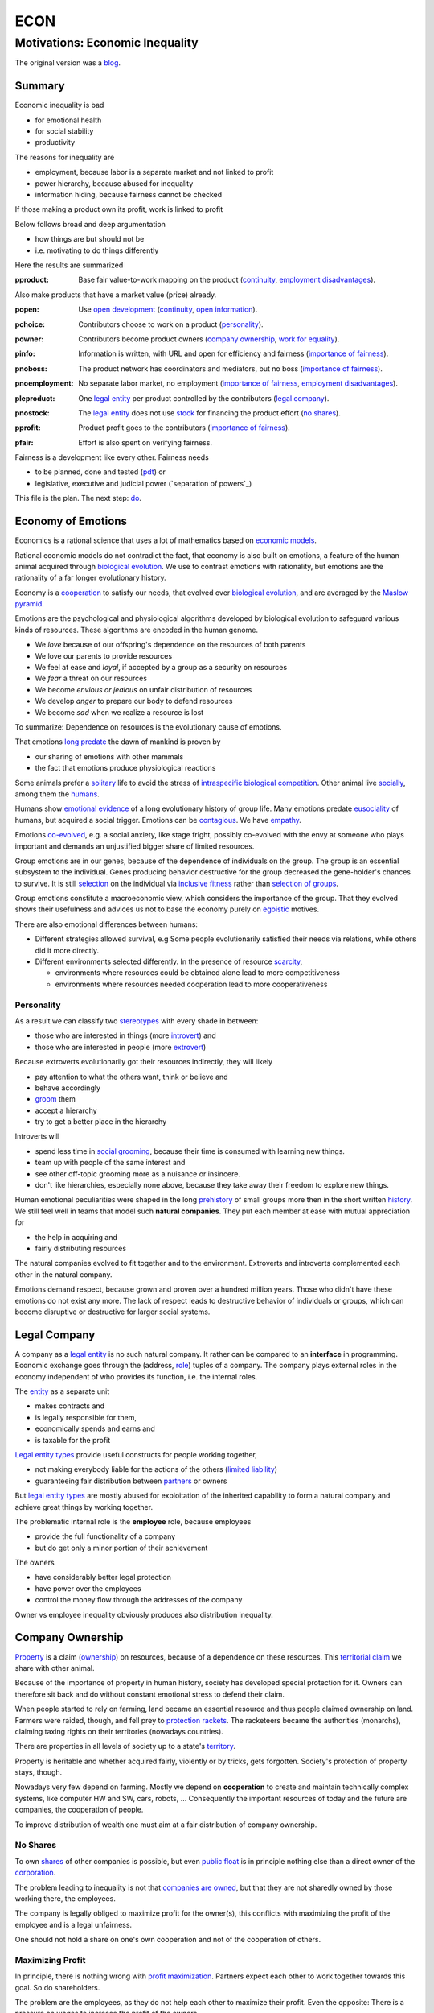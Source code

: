 .. encoding: utf-8
.. vim: syntax=rst

####
ECON
####


********************************
Motivations: Economic Inequality
********************************

The original version was a `blog`_.

Summary
=======

Economic inequality is bad

- for emotional health
- for social stability
- productivity

The reasons for inequality are

- employment, because labor is a separate market and not linked to profit
- power hierarchy, because abused for inequality
- information hiding, because fairness cannot be checked

If those making a product own its profit, work is linked to profit

Below follows broad and deep argumentation

- how things are but should not be
- i.e. motivating to do things differently

Here the results are summarized

.. _`pproduct`:

:pproduct: Base fair value-to-work mapping on the product (`continuity`_, `employment disadvantages`_).

Also make products that have a market value (price) already.

.. _`popen`:

:popen: Use `open development`_ (`continuity`_, `open information`_).

.. _`pchoice`:

:pchoice: Contributors choose to work on a product (`personality`_).

.. _`powner`:

:powner: Contributors become product owners (`company ownership`_, `work for equality`_).

.. _`pinfo`:

:pinfo: Information is written, with URL and open for efficiency and fairness (`importance of fairness`_).

.. _`pnoboss`:

:pnoboss: The product network has coordinators and mediators, but no boss (`importance of fairness`_).

.. _`pnoemployment`:

:pnoemployment: No separate labor market, no employment  (`importance of fairness`_, `employment disadvantages`_).

.. _`pleproduct`:

:pleproduct: One `legal entity`_ per product controlled by the contributors (`legal company`_).

.. _`pnostock`:

:pnostock: The `legal entity`_ does not use `stock`_ for financing the product effort (`no shares`_).

.. _`pprofit`:

:pprofit: Product profit goes to the contributors (`importance of fairness`_).

.. _`pfair`:

:pfair: Effort is also spent on verifying fairness.


Fairness is a development like every other.
Fairness needs

- to be planned, done and tested (`pdt`_) or
- legislative, executive and judicial power
  (`separation of powers`_)

This file is the plan.
The next step: `do <https://github.com/rpuntaie/econ/blob/master/econ-1.0.rst>`_.

.. _`peconomyofemotions`:

Economy of Emotions
===================

Economics is a rational science
that uses a lot of mathematics based on `economic models`_.

Rational economic models do not contradict the fact,
that economy is also built on emotions,
a feature of the human animal
acquired through `biological evolution`_.
We use to contrast emotions with rationality,
but emotions are the rationality of a far longer evolutionary history.

Economy is a `cooperation`_ to satisfy our needs,
that evolved over `biological evolution`_,
and are averaged by the `Maslow pyramid`_.

Emotions are the psychological and physiological algorithms
developed by biological evolution
to safeguard various kinds of resources.
These algorithms are encoded in the human genome.

- We *love* because of our offspring's dependence on the resources of both parents
- We love our parents to provide resources
- We feel at ease and *loyal*, if accepted by a group as a security on resources
- We *fear* a threat on our resources
- We become *envious or jealous* on unfair distribution of resources
- We develop *anger* to prepare our body to defend resources
- We become *sad* when we realize a resource is lost

To summarize: Dependence on resources is the evolutionary cause of emotions.

That emotions `long predate`_ the dawn of mankind is proven by

- our sharing of emotions with other mammals
- the fact that emotions produce physiological reactions

Some animals prefer a `solitary`_ life to avoid
the stress of `intraspecific`_ `biological competition`_.
Other animal live `socially`_, among them the `humans`_.

Humans show `emotional evidence`_ of a long evolutionary history of group life.
Many emotions predate `eusociality`_ of humans, but acquired a social trigger.
Emotions can be `contagious`_. We have `empathy`_.

Emotions `co-evolved`_, e.g.
a social anxiety, like stage fright, possibly co-evolved
with the envy at someone who plays important and
demands an unjustified bigger share of limited resources.

Group emotions are in our genes,
because of the dependence of individuals on the group.
The group is an essential subsystem to the individual.
Genes producing behavior destructive for the group
decreased the gene-holder's chances to survive.
It is still `selection`_ on the individual via `inclusive fitness`_
rather than `selection of groups`_.

Group emotions constitute a macroeconomic view,
which considers the importance of the group.
That they evolved shows their usefulness and
advices us not to base the economy purely on `egoistic`_ motives.

There are also emotional differences between humans:

- Different strategies allowed survival,
  e.g Some people evolutionarily satisfied their needs via relations,
  while others did it more directly.

- Different environments selected differently.
  In the presence of resource `scarcity`_,

  - environments where resources could be obtained alone lead to more competitiveness
  - environments where resources needed cooperation lead to more cooperativeness

Personality
-----------

As a result we can classify two `stereotypes`_
with every shade in between:

- those who are interested in things (more `introvert`_) and
- those who are interested in people (more `extrovert`_)

Because extroverts evolutionarily got their resources indirectly,
they will likely

- pay attention to what the others want, think or believe and
- behave accordingly
- `groom`_ them
- accept a hierarchy
- try to get a better place in the hierarchy

Introverts will

- spend less time in `social grooming`_, because their time is consumed with learning new things.
- team up with people of the same interest and
- see other off-topic grooming more as a nuisance or insincere.
- don't like hierarchies, especially none above,
  because they take away their freedom to explore new things.

Human emotional peculiarities were shaped in the long
`prehistory`_ of small groups more then in the short written `history`_.
We still feel well in teams that model such **natural companies**.
They put each member at ease with mutual appreciation for

- the help in acquiring and
- fairly distributing resources

The natural companies evolved to fit together and to the environment.
Extroverts and introverts complemented each other in the natural company.

Emotions demand respect, because grown and proven over a hundred million years.
Those who didn't have these emotions do not exist any more.
The lack of respect leads to destructive behavior of individuals or groups,
which can become disruptive or destructive for larger social systems.

Legal Company
=============

A company as a `legal entity`_ is no such natural company.
It rather can be compared to an **interface** in programming.
Economic exchange goes through the (address, `role`_) tuples of a company.
The company plays external roles in the economy
independent of who provides its function, i.e. the internal roles.

The `entity`_ as a separate unit

- makes contracts and
- is legally responsible for them,
- economically spends and earns and
- is taxable for the profit

`Legal entity types`_ provide useful constructs for people working together,

- not making everybody liable for the actions of the others (`limited liability`_)
- guaranteeing fair distribution between `partners`_ or owners

But `legal entity types`_ are mostly abused for exploitation
of the inherited capability
to form a natural company
and achieve great things by working together.

The problematic internal role is the **employee** role, because employees

- provide the full functionality of a company
- but do get only a minor portion of their achievement

The owners

- have considerably better legal protection
- have power over the employees
- control the money flow through the addresses of the company

Owner vs employee inequality obviously produces also distribution inequality.

Company Ownership
=================

`Property`_ is a claim (`ownership`_)
on resources, because of a dependence on these resources.
This `territorial claim`_ we share with other animal.

Because of the importance of property in human history,
society has developed special protection for it.
Owners can therefore sit back and
do without constant emotional stress to defend their claim.

When people started to rely on farming,
land became an essential resource
and thus people claimed ownership on land.
Farmers were raided, though,
and fell prey to `protection rackets`_.
The racketeers became the authorities (monarchs),
claiming taxing rights on their territories (nowadays countries).

There are properties in all levels of society up to a state's `territory`_.

Property is heritable and
whether acquired fairly, violently or by tricks, gets forgotten.
Society's protection of property stays, though.

Nowadays very few depend on farming.
Mostly we depend on **cooperation** to create and maintain
technically complex systems, like computer HW and SW, cars, robots, ...
Consequently the important resources of today and the future are companies,
the cooperation of people.

To improve distribution of wealth
one must aim at a fair distribution of company ownership.

No Shares
---------

To own `shares`_ of other companies is possible,
but even `public float`_ is in principle nothing else
than a direct owner of the `corporation`_.

The problem leading to inequality is not that `companies are owned`_,
but that they are not sharedly owned by those working there, the employees.

The company is legally obliged to maximize profit for the owner(s),
this conflicts with maximizing the profit of the employee
and is a legal unfairness.

One should not hold a share on one's own cooperation
and not of the cooperation of others.

.. _`pmaximizingprofit`:

Maximizing Profit
-----------------

In principle, there is nothing wrong with `profit maximization`_.
Partners expect each other to work together towards this goal.
So do shareholders.

The problem are the employees,
as they do not help each other to maximize their profit.
Even the opposite:
There is a pressure on wages to increase the profit of the owners.

By law, the employee is controlled by the employer.
Because the majority of people are employees and cannot take part in the profit maximization,
employment produces inequality.

To improve their lives, i.e. maximize their profit, 
employees need to become owners of their work, of their cooperation.

Work for Equality
-----------------

The idea that work is a product like any other, that you can buy,

- might be OK for `physics work`_ (and according jobs)
- but it is not OK for people creating value beyond lifting a weight

Especially highly educated technical people should avoid employment,
because they produce immense innovation, like `automation`_
and `artificial intelligence`_.
If those who own the cooperation get all the profit,
instead of those cooperating,
this creates an unbelievable inequality.
It has done so already and will do more so in the future
by orders of magnitude
unless the employment relation is avoided.

The employee is regarded as working or thinking machine, basically a slave.
Seen from the `investor`_ or `owner`_,
the `productivity`_ of slavery is high
(slave = little cost = little input, but high value output).
But overall the productivity is low.

The economy is driven by demand, i.e. needs.
Making one person super rich does not increase the demand,
because a person's needs are more or less limited.
Thus, from a macroeconomic viewpoint,

- concentrating resources means `recession`_
- distributing resources means `economic growth`_

A super rich person does not live a million lives
and does not have a million thoughts in every instant.
The few super rich spend their money only according to their very limited mind,
thus curbing economic evolution.

The few super rich create `bullshit-jobs`_
in the `finance industry`_, `management hierarchy`_
and `legal industry`_
to report to their bottleneck mind,
which makes the overall `productivity`_ small again.

The super rich are not at fault though.
Those who played along, without caring for fairness, are at fault.
They renounced potentially much higher income to make a few super rich.

It is not a goal of the many, the economy,
to be productive for a few super rich people.
This is only the goal of the few rich.

The goal of the economy as a whole is
to spread freedom to let choose according to individual `needs`_ and `interests`_.
For this, workers need to be owners themselves,
and not be the lackey of some super rich owner.

Real economy is also reduced with `shares`_:

- With `public float`_ small shareholders

  - waste time gathering information about the company they hold a few shares of or
  - delegate to `bullshit-jobs`_ in `managed`_ `funds`_.

- Majority `stock`_ holders or direct owners get too rich.

The money of the super rich is lost,
because accepting it would further increase inequality.
Actual value is thus lost for the economy,
since vaulted by the super rich.

.. _`pfreedom`:

Freedom
-------

A person with own thoughts needs freedom for own plans.

Free choices are not possible without resouces,
without alternatives to choose from.
Free choice depends on money.

Freedom needs both:

- `free will`_ and
- `freedom of choice`_.

It is `extortion`_, if `economic value`_
cannot be obtained by `free will`_,
but only under an employer's `commands`_.

The employee does not get
its fair share of the actual `value of a company`_
and thus renounces `freedom of choice`_.

One has effectively become a slave, if one has no alternatives
that make a difference in the pursuit of one's `self-interest`_.

Concentration of wealth is a *vicious circle* that
sucks away freedom from the majority.

Importance of Fairness
======================

Humans did well on this planet.
But now there are so many of us,
that we are driven to optimize wherever possible.
We can no more take a piece soil and plough,
or go hunting in the woods.
There is much effort or high financial investment needed
to reach ownership to keep away competition.

Because one or a few decide over others,
currently companies resemble

- `dictatorship`_
- `centrally planned economy`_ like in `communism`_

Being more by number, workers don't need to agree on such terms.
They can establish a democracy.
Worker ownership brings democracy into the companies.

But also with `workplace democracy`_ inequality still can creep in.

A sense of fairness for `distributive justice`_ or equality
is part of our `emotions`_.
The majority of society should be able to agree on it
as a common `ethical value`_,
unless they agree to be treated badly,
which would mean that the majority lacks self-esteem.

Mass lack of self-esteem can happen and maybe is actually the case
due to an `authoritarian`_ educational system, in which

- students are squashed into a class,
- dominated the first quarter of their lives by central figures (the teachers)
- with continuation in the work place.

Legacy ethics is in many ways mislead.
Values can have religious reasons,
or be supported simply out of tradition.
Even if well thought through, who is to decide, what is right or wrong?
One better keeps out of value discussions without relevance.
And especially one needs to refrain
from discriminating based on values in interactions
where those values have no importance.
But resource distribution is of relevance.

Fairness is local to a cooperation, because it is associated with **information**.
One needs to **demand information** to be able to judge fairness.

Hiding information is the major means of exploitation.

Being political is a necessity.

When working together one cannot split

- politics: decision making
- economics: fair distribution

`Politics`_ applies to all social structures, not just countries.

We are still animals, but animals with a intellect,
that can design and commit to a social structure
other than `alpha, beta and omega`_,
also because `communication`_ has become more flexible.

To overcome a subjective feeling of fairness
one needs to compromise on a metric.
As is common with measuring, as hard as one tries,
there will always be an error.
Accordingly there will never be perfect fairness.

The sum of everybody demanding fairness in their local contexts (`microeconomy`_),
produces more equality, also globally (`macroeconomy`_), e.g. in a country.
Non-local inequality between companies will be leveled by

- a normal healthy competition.
- government `redistribution`_

The problem, though, is
to make enough people aware of their `marginal`_ importance in reducing inequality.
Economies, where enough people exit unfair companies, do better,
because a fairer distribution makes an economy grow.

**Distributing wealth** also

- makes people financially independent
- spreads freedom (alternatives), which
- leads to more diversification
- makes the economy resistant against financial crises
- makes people happier
- protects against social upheaval
- gives a say to many instead of a few

A financial crises is reached when the limit of exploitation is reached.
A good example is the `2007-2008 crisis`_.
The rich need to invest, which means that the poor need to incur debt.

The way via fairer laws is often not taken,
because the minority, that profits from `inequality`_,
has a disproportionate influence on politicians
and `frame`_ the public via `mass media`_.
(`obedience`_, `work ethic`_, `virtue`_, ..., `religion`_, ...).

In a democracy,
why aren't their any politicians that promise to end `inequality`_?
There are, but only when `inequality`_ reaches a critical level for a critical mass.
This is then a revolution, which operates outside the laws,
and is a threat to life of many and thus the ultimate resort.
History shows, when a critical `inequality`_ has been reached,

- a financial crisis occurs
- some leader tells the poor,
  that their misery can be ended by conquering new resources via war
- people revolt(
  `Slave Rebellions`_
  `French Revolution`_
  `October Revolution`_
  `WWII`_)

These are just the last stages of a long period of preceding suffering.
The rich, though, don't experience the suffering and don't see it either.
The initiative therefore can only come from those suffering.

`Liberté-égalité-fraternité`_ is not just a slogan

- it has relevant content (goal)
- and tells that things were not that way.

Considering the inertia of large systems,
there is a point of no return, which one cannot detect.
Instead one needs to counteract every local `inequality`_.

Inequality is a world problem,
not of countries existing due to historical coincidences.

Employment Disadvantages
========================

- Owner vs employees produces `inequality`_.

The most obvious cause for `inequality`_
is company **owner versus employee**.
Employees have produced an unbelievable `wealth inequality`_,
because they did not claim ownership of their cooperation.

On a settled market employee's `P_e = w` versus owner's `P_o = r N w`
(`w` wage investment, return on investment (`ROI`_) `r`, `N` employees)
produces a minimal linear `inequality`_ growth `\text{MLD}=ln(r+1)t`,
where MLD is `mean log deviation`_ as `inequality metric`_.

Best would be `r=0`.
Then the price of labour meets the profit of the company
and `inequality`_ does not rise.
This is the case when those working together also own their cooperation.
Because the exploiting separate owner role is gone.

The above `r` is for one company.
Between companies inequality can still increase.
But then work force would move to the profitable business
to level it again.
This is normal healthy competition and not due to power hierarchy.

- The owners have control over the employees.

The idea of one person controlling one or more others
is against the principle of `liberté-égalité-fraternité`_

- Employees renounce the market value of an established company.

The `value of a company`_ is to a big part of structural nature,
internal and in market position.

The ownership of many `legal entity types`_ is established at the beginning
with no change during the growth of a company.
Every new employee's contribution to the value of the company
is claimed by the same owners:

- profit per employee
- intellectual property
- structural value (internal and market)
- ...

Basically all accumulated `economic value`_ of the company is claimed by the same owners.

Wealth `grows exponentially`_
by averaging `compound interest`_ (stochastic model: `geometric brownian motion`_).
This is the wealth of the owners produced by the employees.
The wages of employees, on the other hand,
settle on a level to be just enough, to make a living.

- Employees miss opportunities.

An employee is compensated via `wages`_ determined by the separate `labor market`_
instead of according to the profit in the product market.

- Price of labor (wage) does not reflect value of labor (profit).

Without a say in the company via ownership, wages can basically only be influenced via `strikes`_.
The owner has more possibilities in an `imperfect competition`_,
the simplest being to `increase the price`_, which has the extra profit,
that the ensuing `inflation`_ is not immediately reflected in the `wages`_.

- Employees cannot `maximize profit`_, while the company owners can.
- Employees create the company profit, but an owner might still think, s/he pays the wages.
- Employees create the company's links to the economy, but lose them all at once when leaving.
- Employees cannot decide for themselves, even if they know better.
- Employees cannot organize their environment according to their needs,
  but are placed in loud crowded big `open offices`_.
- Employees are not included in decision processes that have an impact on them (especially wages).
- Employees get deprived of their intellectual property.
- Employees do not get a share of the company matching their relative investment.
- Employees sell their full time for an unfair price as if they had no goals of their own.
  They give up their personal development.
- Employees are unprotected against the many causes of loosing their job, their work investment.
- The dependent work without rights is coercion of an employee to obey.
- Employment is `coercive`_ and conflicts 

  - with the `Universal Declaration of Human Rights`_:

  | ... equal in dignity and rights.
  | ... should act towards one another in a spirit of brotherhood.
  | ... right to life, liberty and security of person
  | ... right to own property
  | No one shall be subject to ... degrading treatment ...

  - as well as with `liberté-égalité-fraternité`_

- Employment does not create an evolutionary context. Employees cannot decide

  - what to offer (what work to do)
  - for what price (what pay)

  There would need to be an internal market with free decision making.
  Market encapsulations do make sense, because they reduce the `selection cost`_.

- If employees voluntarily or involuntarily leave a company they helped build,
  they loses the `value of the company`_, especially its market position.
  The `owner`_ role protects against such losses.

`Employment`_ is a cooperation with only a few winners and many losers.
If you take a job, the employer wins, you lose.
Shouldn't you better `hide`_ from employment?
One can hide from employment, if one is able to

- think of alternatives and
- offer alternatives

Tech people
-----------

Tech people on the average are people
that are more interested in things (`personality`_).
They don't like hierarchy and have
a hard time accepting the owner vs employee `discrimination`_.

Tech people don't like to be chosen on a `labor market`_,
but prefer to choose tech systems to work on.

A power hierarchy leads to

- `intra-group`_ competition for higher and more profitable roles or
- power-based instead of knowledge-based decisions

This is `occupational stress`_ to tech people.

If tech people own their cooperation, the resulting `meritocracy`_
produces a better feedback

- not only via resources, but also
- via mutual appreciation, resulting in better `self-esteem`_

Costly `employment turnover`_ is avoided,
as ownership binds people to the company
and secures tech people's links to the market.

A tech coordinator should be

- a highly skilled technical guy himself and
- wise and empathetic enough not insinuate hierarchy

.. _`pamorallaw`:

Amoral Law
==========

Laws are historically grown rules
which mix the goals and ideas of many but especially rich people.
As such they are neither moral nor immoral, but amoral.

In our context `immoral`_ is

- unequal profit
- subordination

It is immoral to own the cooperation of people,
*Those cooperating hold a share of the cooperation*, simply by logic.
Employment is immoral.

`Inequality`_ in general is immoral, as those with no wealth must work for the wealthy.

Jurisdictions do little against inequality,
A jurisdiction's goal is more to keep continuity for those with influence
than to care for equality.

To a large part, company ownership today is a continuation
of wealth distribution that is many centuries old.
`Employment`_ is a continuation of `slavery`_ or `feudalism`_.
The rich always had, and still have, a big influence on jurisdictions
and were able to maintain laws that allowed them to continue their exploitation.

Jurisdictions care for equal treatment of partners and owners,
but treat the employees as inferior roles.

Without protection from law, simply by tradition,
employees can expect `unfair`_ `contracts`_

- that produce `inequality`_ with respect to the company
- that put them in a subordinate role

Actually subordination is in the `employment contract`_ by law.
How to make a majority avoid the employment role that is immoral by law?
How to make a majority more suspicious and political?

Since schools are mostly state-controlled,
they do not prepare to think politically and economically,
leaving them quite exposed to exploitation.

A slave becomes a respectable person,
an economic `entity`_ instead of a economic resource,

- if his/her will counts
- if s/he can make economic decisions beyond taking/changing jobs a few times in live
- and can get most of his/her needs satisfied
- with minimal out-of-interest work investments
- leaving enough time for work investment in the area of interest

Jurisdictions do not prevent a slave from becoming an
independent economic entity

- to organize with others on the same level
- to create economic links (customers and suppliers)
- to follow one's goals
- to control one's own work
- to control the money flows

Still, employment laws are harmful,
as they allow to offer `slave-like employment`_ roles
to which the unaware make themselves available,
thus producing an unfair and immoral market
and removing opportunities for fair cooperation.

Basically, the one who does not own is a slave.
One must own what one depends on, specifically one's cooperation.
If the owner is someone else,
one depends on that person and is a slave of that person.

Jurisdictions should abandon the concept of employment
and `employment contracts`_ altogether.
Instead of checking for `employment misclassification`_
they should distinguish between

- transaction-like interaction with `independant contractor`_ or
- sharedly owned cooperation

By `regulations`_ one would have an immediate impact.

Jurisdictions do not demand equality,
but they do also not forbid it.

`Social security`_ providing a `basic income`_ through `redistribution`_
allows people to avoid unfair contracts
and thus indirectly helps to spread and maintain fair cooperation.
It is also needed due to automation taking over.

Jurisdictions should make structural change
that have a direct distribution effect,
like abandoning the concept of employment,
instead of only through taxes and `redistribution`_.

.. _`pcontinuity`:

Continuity
==========

The tension in the company-employee relationship produces `employment turnover`_
which produces discontinuity

- of individual development
- of product evolution
- of economic network

because these are associated to the company, instead of actual people.

If one changes company there is a high chance

- not to work in the field of one's previous expertise any more
- the product left behind will be maintained by people with little knowledge about it

`Evolution`_ of complex systems need continuity as a foundation to build upon.

In a technological advanced economy,
complex systems are built and maintained.
This demands continuity to develop actual improvements of components
instead of random alterations from every new employee working on it.
Even a new approach is better done by someone that has experienced all the shortcomings.

Worker ownership brings more continuity.

- Having none of the `employment disadvantages`_
- Influence on company decisions relevant for all members
- Better share of the profit via company value and via influence on wages
- Security for the future
- Intellectual property stays with the originator
- The expertise stays valuable
- The product gets a continuous development
- Income can be increased by offering to more clients
- More companies and better distribution of wealth
- Better income and more time produces a feedback to the actual genes
  (more attractive to the other sex, better care for offspring, ...)
- No power hierarchy, no courting a boss, ...
- Decision right where the information is
- Work according to interest

There must never be someone with to much power, too much wealth, too much leverage.

Especially young people should become aware of their interests
and develop in that direction without ever letting anybody distract them.
If people want to decide over their actions,
employment is not an option,
even if it is in the field of interest.

A problem is, though, that young people do not know yet.
So they are easily exploited by companies.

The educational system does not teach students to be political and care about fairness.

.. _`popendevelopment`:

Open Information
================

Everyone wants an easy life,
but it is often made harder than necessary,
through competition instead of cooperation.

Cooperation means that everyone interacting makes the other's life easy.
From the personal perspective:

- Everyone makes my life easier.
- I make everyone's life easier.

By choice: I interact with people that make my life easier.
I make their life easier, too.

From cooperation follows a better distribution of effort and reward.
Technically, "easier" needs to be defined and involves measuring and recording.

Information sharing produces fairness.

Information is

- easy to give
- valuable to get

Opening up information is an easy way to make each other's life easier.

It is only a question of organizing the profit distribution,
e.g. via license or effort recording in the same repo.
If the information is a byproduct of one's profitable work,
because one needs to write things down anyway,
there is no extra effort in sharing,
and therefore no need for all the useless effort going into agreeing on a price.

.. _`pcomplexsystems`:

Complex Systems
---------------

`Open development`_ originates from software, which

- consists of pure information
- is complex

But all technical systems build on information.

Hardware should first be simulated,
but definitely also needs physical prototyping and testing effort.
This is considerable effort that should not need to be repeated,
which can be easily avoided by sharing information.

Many complex systems are still hidden.
This `protectionism`_ is stifling cooperation just like it does between countries.

Complex systems need a lot of effort.
So reducing the competition to the level of the final product should be an exception.

An alternative to a company owning a complex system is to use `open development`_:
the complex system is open source and one offers work on it as a service.

The costs to develop a complex systems alone are prohibitive.
The consumer will not want to pay the effort more times.
This demands for cooperation on all levels.
Complex systems are better not owned.

Because `open development`_ is less effort,
those who start will force others to follow to stay competitive.

There can be economic relationships of servicing on the complex system instead.
Many small detailed technical contributions have no market to agree on a price, though.
So there will be many individual contributions everybody can profit from.
Also those who contribute will get a return of investment

- by the contributions of others
- by the right to use the system

Cooperation is made easy through the internet
via services like `github`_, `gitlab`_, `bitbucket`_, `sourceforge`_ for development.
Also for production there are local and global services (`3d`_, `pcb`_, ...).

Benefits of `open development`_ are many, but can be summarized by

- *information sharing is easy and reduces effort*

More detailed:

- Sharing information means overall less effort and thus also less energy waste and less footprint.
- Open source lowers the threshold to enter the market of complex products
- produces supply better fitting the demand
  (big companies cannot react to `niche`_ needs)
- removes the dominance of big companies, which stand for inequality
- creates a community of cooperating equals
- requires less communication
- more developer independence
- creates freedom and continuity for the product and the developer
- speeds up technological evolution as a whole
- If joining due to technical interest, this interest can be developed,
  because the invested time is payed
- New different products can benefit from existing products
- Investment into research can be valuable for different products,
  even if the product turns out not yet feasible with existing technology
- Cooperation produces cheaper and better products.
- Appreciation for contribution is rewarding while unfair competition is frustrating.
- Cooperatively competing solutions are different solutions allowing to select the best solution
- fairer distribution of wealth
- crowd sourcing, many little contributions add up

- Customers do get

  - more choice
  - better support by large community
  - can do their special adaptations and possibly contribute them
  - have no risk to lose the supplier because a company get bankrupt
  - can maintain the product for oneself
    even if the community abandons it

.. _`phypeproduct`:

Hype Product
------------

A tech product with almost full `market coverage`_

- on the one hand is good, as a `standardization`_,
  as a foundation for new development

- but only if NOT CONTROLLED by one company,
  as that is a `monopoly`_,
  and produces `inequality`_.

`Hype product`_ is not a problem if produced

- through `open development`_
- with profit distribution

E.g., `Windows`_ became a hype product via the `PC`_ revolution
and produced an amazing amount of inequality.
`Gnu/Linux`_, on the other hand,
is a moneyless trade of contributions,
but innumerous companies earn good money using it in their products.
It produces less inequality and more freedom:
without a `lock in`_ and the possibility of own adaptations.

In the future, `automation`_ will enter the mass market.
As an extreme case imagine a robot that can take over most work,
cheaper than humans.
This demands for `open hardware`_ and software,
else we all become locked in to one company,
as the complexity does not allow for competition.

Many companies servicing an open automation infrastructure

- make automation faster
- can also better raise money for a `basic income`_
  as work is automated away



.. _`blog`: https://rolandpuntaier.blogspot.com/2019/05/employmentinequality.html
.. _`microeconomy`: https://en.wikipedia.org/wiki/Microeconomics
.. _`macroeconomy`: https://en.wikipedia.org/wiki/Macroeconomics
.. _`selection`: https://en.wikipedia.org/wiki/Natural_selection
.. _`ethical value`: https://en.wikipedia.org/wiki/Value_(ethics)
.. _`evolution`: https://en.wikipedia.org/wiki/Evolution
.. _`regulations`: https://en.wikipedia.org/wiki/Regulated_market
.. _`marginal`: https://en.wikipedia.org/wiki/Marginal_concepts
.. _`economic value`: https://en.wikipedia.org/wiki/Value_(economics)
.. _`maximize profit`: https://en.wikipedia.org/wiki/Profit_maximization
.. _`long predate`: https://en.wikipedia.org/wiki/Emotion_in_animals
.. _`humans`: `eusociality`_
.. _`eusociality`: https://en.wikipedia.org/wiki/Eusociality#In_humans
.. _`socially`: https://en.wikipedia.org/wiki/Sociality
.. _`contagious`: https://en.wikipedia.org/wiki/Emotional_contagion
.. _`co-evolved`: https://en.wikipedia.org/wiki/Coevolution
.. _`emotional evidence`: https://en.wikipedia.org/wiki/Evolution_of_emotion
.. _`empathy`: https://en.wikipedia.org/wiki/Empathy
.. _`egoistic`: https://en.wikipedia.org/wiki/Psychological_egoism
.. _`inclusive fitness`: https://en.wikipedia.org/wiki/Inclusive_fitness_in_humans
.. _`prehistory`: https://en.wikipedia.org/wiki/Prehistory
.. _`selection of groups`: https://en.wikipedia.org/wiki/Group_selection
.. _`employment turnover`: https://en.wikipedia.org/wiki/Turnover_(employment)
.. _`intra-group`: `intraspecific`_
.. _`intraspecific`: https://en.wikipedia.org/wiki/intraspecific_competition
.. _`solitary`: https://en.wikipedia.org/wiki/Solitary_animal
.. _`biological competition`: https://en.wikipedia.org/wiki/Competition_(biology)
.. _`frame`: `media`_
.. _`media`: https://en.wikipedia.org/wiki/Framing_(social_sciences)
.. _`mass media`: https://en.wikipedia.org/wiki/Mass_media
.. _`grows exponentially`: https://en.wikipedia.org/wiki/Exponential_growth
.. _`inequality`: https://en.wikipedia.org/wiki/Economic_inequality
.. _`wealth inequality`: https://inequality.org/facts/wealth-inequality/
.. _`distributive justice`: https://en.wikipedia.org/wiki/Distributive_justice
.. _`religion`: https://en.wikipedia.org/wiki/Religion
.. _`obedience`: https://en.wikipedia.org/wiki/Obedience_(human_behavior)
.. _`virtue`: https://en.wikipedia.org/wiki/Virtue
.. _`work ethic`: https://en.wikipedia.org/wiki/Work_ethic
.. _`ROI`:   https://en.wikipedia.org/wiki/Return_on_investment
.. _`compound interest`: https://en.wikipedia.org/wiki/Compound_interest
.. _`inequality metric`: https://en.wikipedia.org/wiki/Income_inequality_metrics
.. _`mean log deviation`: https://en.wikipedia.org/wiki/Mean_log_deviation
.. _`geometric brownian motion`: https://en.wikipedia.org/wiki/Geometric_Brownian_motion
.. _`employment`: https://en.wikipedia.org/wiki/Employment
.. _`universal Declaration of Human Rights`: http://www.un.org/en/universal-declaration-human-rights/
.. _`basic income`: https://en.wikipedia.org/wiki/Basic_income
.. _`redistribution`: https://en.wikipedia.org/wiki/Redistribution_of_income_and_wealth
.. _`value of the company`: https://en.wikipedia.org/wiki/Book_value
.. _`role`: https://en.wikipedia.org/wiki/Role
.. _`bylaws`: `bylaw`_
.. _`bylaw`: https://en.wikipedia.org/wiki/By-law
.. _`centrally planned economy`: https://en.wikipedia.org/wiki/Planned_economy
.. _`sole proprietors`: https://en.wikipedia.org/wiki/Sole_proprietorship
.. _`cooperation entity`: `company`_
.. _`company`: https://en.wikipedia.org/wiki/List_of_legal_entity_types_by_country
.. _`authoritarian`: https://en.wikipedia.org/wiki/Authoritarianism
.. _`cohesion`: https://en.wikipedia.org/wiki/Cohesion_(computer_science)
.. _`loose coupling`: https://en.wikipedia.org/wiki/Loose_coupling
.. _`coordinates`: https://en.wikipedia.org/wiki/Functional_leadership_model
.. _`cooperative bylaws`: http://cultivate.coop/wiki/Cooperative_Bylaws
.. _`cooperative`: https://en.wikipedia.org/wiki/Cooperative
.. _`cooperation`: https://en.wikipedia.org/wiki/Co-operation_(evolution)
.. _`iOS`: https://en.wikipedia.org/wiki/IOS
.. _`Linux vs Unix`: https://opensource.com/article/18/5/differences-between-linux-and-unix
.. _`BSD`: https://en.wikipedia.org/wiki/Berkeley_Software_Distribution
.. _`1`: .. _`unix`: https://www.levenez.com/unix/
.. _`2`: http://www.unix.org/what_is_unix/history_timeline.html
.. _`unix wars`: https://en.wikipedia.org/wiki/Unix_wars
.. _`Linux kernel`: https://en.wikipedia.org/wiki/Linux_kernel
.. _`GPL`: https://en.wikipedia.org/wiki/GNU_General_Public_License
.. _`MacOS`: https://en.wikipedia.org/wiki/MacOS
.. _`consumer product`: https://en.wikipedia.org/wiki/Usage_share_of_operating_systems#Mobile_devices
.. _`adoption`: https://en.wikipedia.org/wiki/Linux_adoption
.. _`Android`: https://en.wikipedia.org/wiki/Android_(operating_system)
.. _`Linux`: https://en.wikipedia.org/wiki/Linux
.. _`Operating systems`: https://en.wikipedia.org/wiki/Timeline_of_operating_systems
.. _`history`: https://en.wikipedia.org/wiki/History_of_Unix
.. _`PC market`: http://jeremyreimer.com/m-item.lsp?i=137
.. _`MS DOS`: https://en.wikipedia.org/wiki/MS-DOS
.. _`Windows`: https://en.wikipedia.org/wiki/Microsoft_Windows
.. _`protectionism`: https://en.wikipedia.org/wiki/Protectionism
.. _`gitlab`: https://about.gitlab.com/
.. _`github`: https://github.com
.. _`bitbucket`: https://bitbucket.org/product/
.. _`sourceforge`: https://sourceforge.net/
.. _`3d`: https://www.3dhubs.com/
.. _`pcb`: https://oshpark.com/
.. _`niche`: https://en.wikipedia.org/wiki/Niche_market
.. _`protection rackets`: https://en.wikipedia.org/wiki/Protection_racket
.. _`property`: https://en.wikipedia.org/wiki/Property
.. _`social security`: https://en.wikipedia.org/wiki/Social_security
.. _`slavery`: https://en.wikipedia.org/wiki/Slavery
.. _`feudalism`: https://en.wikipedia.org/wiki/Feudalism
.. _`entities`: `legal entity`_
.. _`entity`: `legal entity`_
.. _`legal entity`: https://en.wikipedia.org/wiki/Legal_person
.. _`immoral`: https://en.wikipedia.org/wiki/Morality
.. _`economic growth`: https://en.wikipedia.org/wiki/Economic_growth
.. _`productivity`: https://en.wikipedia.org/wiki/Productivity
.. _`freedom of choice`: https://en.wikipedia.org/wiki/Freedom_of_choice
.. _`wages`: https://en.wikipedia.org/wiki/Wage
.. _`economy blog`: `value of a company`_
.. _`value of a company`: https://rolandpuntaier.blogspot.com/2019/05/economy-as-dynamic-system.html
.. _`biological evolution`: https://en.wikipedia.org/wiki/Evolution
.. _`economic models`: https://en.wikipedia.org/wiki/Economic_model
.. _`territorial claim`: https://en.wikipedia.org/wiki/Territory_(animal)
.. _`territory`: https://en.wikipedia.org/wiki/Territorial_dispute
.. _`free will`: https://en.wikipedia.org/wiki/Free_will
.. _`coercive`: https://en.wikipedia.org/wiki/Coercion
.. _`extortion`: https://en.wikipedia.org/wiki/Extortion
.. _`commands`: https://en.wikipedia.org/wiki/Planned_economy#Planned_versus_command_economies
.. _`standardization`: https://en.wikipedia.org/wiki/Standardization
.. _`monopoly`: https://en.wikipedia.org/wiki/Monopoly
.. _`PC`: https://en.wikipedia.org/wiki/Personal_computer
.. _`market coverage`: https://en.wikipedia.org/wiki/Market_share
.. _`hype product`: https://en.wikipedia.org/wiki/Hype_cycle
.. _`self-interest`: https://en.wikipedia.org/wiki/Adam_Smith
.. _`honor`: https://en.wikipedia.org/wiki/Honour
.. _`hide`: https://en.wikipedia.org/wiki/Camouflage
.. _`2007-2008 crisis`: https://en.wikipedia.org/wiki/Financial_crisis_of_2007%E2%80%932008
.. _`contracts`: https://en.wikipedia.org/wiki/Contract
.. _`strikes`: https://en.wikipedia.org/wiki/Industrial_action
.. _`open offices`: https://en.wikipedia.org/wiki/Open_plan#Evaluation
.. _`imperfect competition`: https://en.wikipedia.org/wiki/Perfect_competition
.. _`inflation`: https://en.wikipedia.org/wiki/Inflation
.. _`governance`: https://en.wikipedia.org/wiki/Governance
.. _`outsourcing`: https://en.wikipedia.org/wiki/Outsourcing
.. _`open development`: https://en.wikipedia.org/wiki/Open-source_model
.. _`constitution`: https://en.wikipedia.org/wiki/Constitution
.. _`recession`: https://en.wikipedia.org/wiki/Recession
.. _`Gnu/Linux`: https://en.wikipedia.org/wiki/Linux
.. _`lock in`: https://en.wikipedia.org/wiki/Vendor_lock-in
.. _`open hardware`: https://en.wikipedia.org/wiki/Open-source_hardware
.. _`pull requests`: https://en.wikipedia.org/wiki/Fork_and_pull_model
.. _`open legislation`: https://en.wikipedia.org/wiki/Open-source_governance
.. _`SOPs`: https://en.wikipedia.org/wiki/Standard_operating_procedure
.. _`mass collaboration`: https://en.wikipedia.org/wiki/Mass_collaboration
.. _`collaboratively`: https://en.wikipedia.org/wiki/Collaboration
.. _`ideological`: https://en.wikipedia.org/wiki/List_of_political_ideologies
.. _`high cohesion and loose coupling`: https://en.wikipedia.org/wiki/Cohesion_(computer_science)
.. _`activation energy`: https://en.wikipedia.org/wiki/Activation_energy
.. _`self-employment`: https://en.wikipedia.org/wiki/Self-employment
.. _`emotions`: https://en.wikipedia.org/wiki/Emotions
.. _`owner`: `ownership`_
.. _`ownership`: https://en.wikipedia.org/wiki/Ownership
.. _`open data`: https://en.wikipedia.org/wiki/Open_data
.. _`mutual`: https://en.wikipedia.org/wiki/Mutual_organization
.. _`employee-owned`: https://en.wikipedia.org/wiki/List_of_employee-owned_companies
.. _`transactions`: `transaction`_
.. _`transaction`: https://en.wikipedia.org/wiki/Financial_transaction
.. _`legal entity type`: `legal entity types`_
.. _`legal entity types`: https://en.wikipedia.org/wiki/List_of_legal_entity_types_by_country
.. _`discrimination`: https://en.wikipedia.org/wiki/Discrimination
.. _`increase the price`: https://en.wikipedia.org/wiki/Price_elasticity_of_demand
.. _`LLC`: https://en.wikipedia.org/wiki/Limited_liability_company
.. _`debt`: https://en.wikipedia.org/wiki/Debt
.. _`leverage`: https://en.wikipedia.org/wiki/Leverage_(finance)
.. _`public company`: https://en.wikipedia.org/wiki/Public_company
.. _`choices`: https://institute.coop/sites/default/files/ChoicofEntityFinal.pdf
.. _`dilutes`: https://en.wikipedia.org/wiki/Stock_dilution
.. _`labor market`: https://en.wikipedia.org/wiki/Labour_economics
.. _`employment contract`: `employment contracts`
.. _`employment contracts`: https://en.wikipedia.org/wiki/Employment_contract
.. _`unfair`: https://en.wikipedia.org/wiki/Inequality_of_bargaining_power
.. _`20-factor test`: https://www.wwu.edu/bservices/purchasing/docs/ICvsE_20PointTest.pdf
.. _`independant contractor`: https://en.wikipedia.org/wiki/Independent_contractor
.. _`employment misclassification`: https://en.wikipedia.org/wiki/Misclassification_of_employees_as_independent_contractors
.. _`slave-like employment`: https://optimalcompliance.com/quiz/
.. _`selection cost`: https://en.wikipedia.org/wiki/Transaction_cost
.. _`shell company`: https://en.wikipedia.org/wiki/Shell_corporation
.. _`formal concept analysis`: https://en.wikipedia.org/wiki/Formal_concept_analysis
.. _`partial order`: https://en.wikipedia.org/wiki/Partially_ordered_set#Formal_definition
.. _`lattice`: https://en.wikipedia.org/wiki/Lattice_(order)
.. _`slave rebellions`: https://en.wikipedia.org/wiki/Slave_rebellion
.. _`french revolution`: https://en.wikipedia.org/wiki/French_Revolution
.. _`october revolution`: https://en.wikipedia.org/wiki/October_Revolution
.. _`WWII`: https://en.wikipedia.org/wiki/World_War_II
.. _`workplace democracy`: https://en.wikipedia.org/wiki/Workplace_democracy
.. _`cooperative alliance`: https://en.wikipedia.org/wiki/International_Co-operative_Alliance
.. _`workplace satisfaction`: https://en.wikipedia.org/wiki/Theory_X_and_Theory_Y
.. _`long living`: https://rolandpuntaier.blogspot.com/2019/01/evolution.html
.. _`operation manual`: https://en.wikipedia.org/wiki/Operations_manual
.. _`architect`: https://en.wikipedia.org/wiki/Systems_architect
.. _`operations`: https://en.wikipedia.org/wiki/Business_operations
.. _`accounting`: https://en.wikipedia.org/wiki/Accounting
.. _`audits`: https://en.wikipedia.org/wiki/Audit
.. _`partners`: https://en.wikipedia.org/wiki/Partnership
.. _`limited liability`: https://en.wikipedia.org/wiki/Limited_liability
.. _`LLP`: https://en.wikipedia.org/wiki/Limited_liability_partnership
.. _`Profit Maximization`: https://en.wikipedia.org/wiki/Profit_maximization
.. _`dictatorship`: https://en.wikipedia.org/wiki/Dictatorship
.. _`communism`: https://en.wikipedia.org/wiki/Communism
.. _`Politics`: https://en.wikibooks.org/wiki/Political_Theory/Ideologies_of_Government
.. _`articles of association`: https://en.wikipedia.org/wiki/Articles_of_association
.. _`umbrella organization`: https://en.wikipedia.org/wiki/Umbrella_organization
.. _`communication`: https://en.wikipedia.org/wiki/Communication#Business
.. _`alpha, beta and omega`: https://en.wikipedia.org/wiki/Alpha_(ethology)
.. _`investor`: https://en.wikipedia.org/wiki/Investor
.. _`bullshit-jobs`: https://strikemag.org/bullshit-jobs/
.. _`needs`: `Maslow pyramid`_
.. _`Maslow pyramid`: https://en.wikipedia.org/wiki/Maslow%27s_hierarchy_of_needs
.. _`interests`: https://en.wikipedia.org/wiki/Interest_(emotion)
.. _`physics work`: https://en.wikipedia.org/wiki/Work_(physics)
.. _`automation`: https://en.wikipedia.org/wiki/Automation
.. _`artificial intelligence`: https://en.wikipedia.org/wiki/Artificial_intelligence
.. _`stereotypes`: https://en.wikipedia.org/wiki/Stereotype
.. _`introvert`: https://en.wikipedia.org/wiki/Extraversion_and_introversion
.. _`extrovert`: https://en.wikipedia.org/wiki/Extraversion_and_introversion
.. _`scarcity`: https://en.wikipedia.org/wiki/Scarcity
.. _`groom`: https://en.wikipedia.org/wiki/Social_grooming
.. _`social grooming`: https://royalsocietypublishing.org/doi/full/10.1098/rsos.180148
.. _`shares`: https://en.wikipedia.org/wiki/Share_(finance)
.. _`corporation`: https://en.wikipedia.org/wiki/Corporation
.. _`managed`: https://en.wikipedia.org/wiki/Active_management
.. _`funds`: https://en.wikipedia.org/wiki/Investment_fund
.. _`companies are owned`: https://en.wikipedia.org/wiki/Privately_held_company#Privately_owned_enterprise
.. _`meritocracy`: https://en.wikipedia.org/wiki/Meritocracy
.. _`self-esteem`: https://en.wikipedia.org/wiki/Self-esteem
.. _`occupational stress`: https://en.wikipedia.org/wiki/Occupational_stress
.. _`finance industry`: https://en.wikipedia.org/wiki/Financial_services
.. _`management hierarchy`: https://en.wikipedia.org/wiki/Management
.. _`public float`: https://en.wikipedia.org/wiki/Public_float
.. _`stock`: https://en.wikipedia.org/wiki/Stock
.. _`bonds`: https://en.wikipedia.org/wiki/Bond_(finance)
.. _`legal industry`: https://en.wikipedia.org/wiki/Practice_of_law
.. _`operations manual`: https://en.wikipedia.org/wiki/Operations_manual
.. _`liberté-égalité-fraternité`: https://en.wikipedia.org/wiki/Libert%C3%A9,_%C3%A9galit%C3%A9,_fraternit%C3%A9
.. _`pdt`: https://github.com/rpuntaie/pdt
